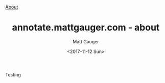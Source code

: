 #+OPTIONS: ':nil *:t -:t ::t <:t H:3 \n:nil ^:t arch:headline
#+OPTIONS: author:t broken-links:nil c:nil creator:nil
#+OPTIONS: d:(not "LOGBOOK") date:t e:t email:nil f:t inline:t num:nil
#+OPTIONS: p:nil pri:nil prop:nil stat:t tags:t tasks:t tex:t
#+OPTIONS: timestamp:t title:t todo:t |:t
#+OPTIONS: toc:nil
#+OPTIONS: html-link-use-abs-url:nil html-postamble:auto
#+OPTIONS: html-preamble:t html-scripts:t html-style:t
#+OPTIONS: html5-fancy:t tex:t
#+HTML_DOCTYPE: html5
#+HTML_CONTAINER: div
#+DESCRIPTION:
#+KEYWORDS:
#+HTML_LINK_HOME:
#+HTML_LINK_UP:
#+HTML_MATHJAX:
#+HTML_HEAD: <a href="/about.html">About</a>
#+HTML_HEAD_EXTRA:
#+SUBTITLE: 
#+STYLE:    <link rel="stylesheet" type="text/css" href="../stylesheet.css" />
#+INFOJS_OPT:
#+CREATOR: <a href="http://www.gnu.org/software/emacs/">Emacs</a> 26.0.90 (<a href="http://orgmode.org">Org</a> mode 9.0)
#+LATEX_HEADER:

#+TITLE: annotate.mattgauger.com - about
#+DATE: <2017-11-12 Sun>
#+AUTHOR: Matt Gauger
#+EMAIL: matt.gauger@gmail.com
#+LANGUAGE: en
#+SELECT_TAGS: export
#+EXCLUDE_TAGS: noexport
#+CREATOR: Emacs 26.0.90 (Org mode 9.0)

Testing
